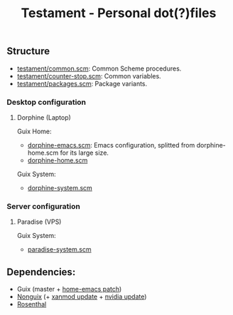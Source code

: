 #+TITLE: Testament - Personal dot(?)files

** Structure
+ [[file:testament/common.scm][testament/common.scm]]: Common Scheme procedures.
+ [[file:testament/counter-stop.scm][testament/counter-stop.scm]]: Common variables.
+ [[file:testament/packages.scm][testament/packages.scm]]: Package variants.

*** Desktop configuration
**** Dorphine (Laptop)
Guix Home:
+ [[file:dorphine-emacs.scm][dorphine-emacs.scm]]: Emacs configuration, splitted from dorphine-home.scm for its large size.
+ [[file:dorphine-home.scm][dorphine-home.scm]]

Guix System:
+ [[file:dorphine-system.scm][dorphine-system.scm]]

*** Server configuration
**** Paradise (VPS)
Guix System:
+ [[file:paradise-system.scm][paradise-system.scm]]

** Dependencies:
+ Guix (master + [[https://issues.guix.gnu.org/64620][home-emacs patch]])
+ [[https://gitlab.com/nonguix/nonguix][Nonguix]] (+ [[https://gitlab.com/nonguix/nonguix/-/merge_requests/375][xanmod update]] + [[https://gitlab.com/nonguix/nonguix/-/merge_requests/328][nvidia update]])
+ [[https://codeberg.org/hako/Rosenthal][Rosenthal]]
